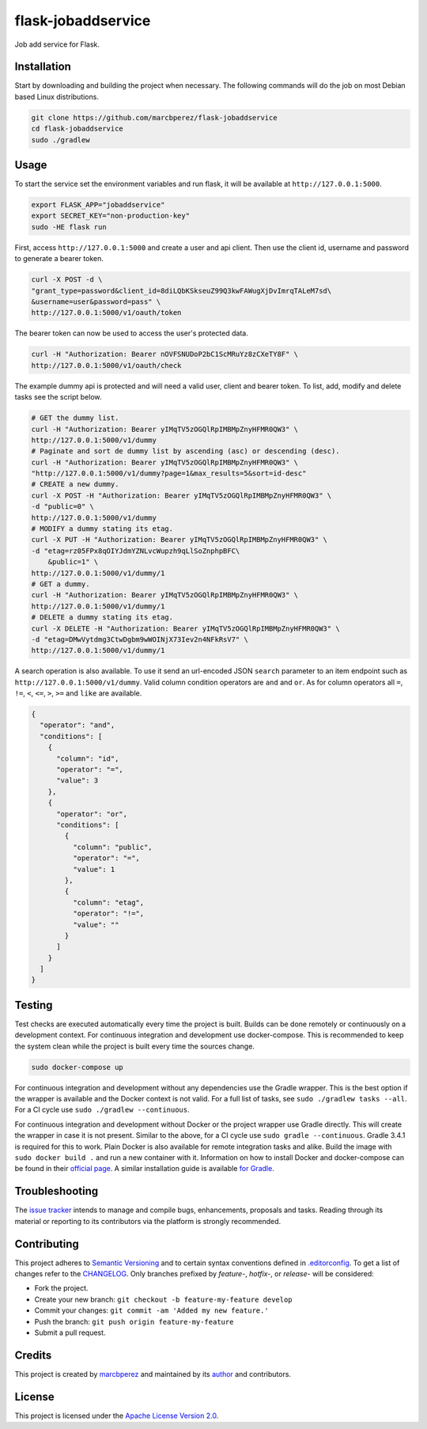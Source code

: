 flask-jobaddservice
===================

Job add service for Flask.

Installation
------------

Start by downloading and building the project when necessary. The
following commands will do the job on most Debian based Linux
distributions.

.. code:: bash

    git clone https://github.com/marcbperez/flask-jobaddservice
    cd flask-jobaddservice
    sudo ./gradlew

Usage
-----

To start the service set the environment variables and run flask, it
will be available at ``http://127.0.0.1:5000``.

.. code:: bash

    export FLASK_APP="jobaddservice"
    export SECRET_KEY="non-production-key"
    sudo -HE flask run

First, access ``http://127.0.0.1:5000`` and create a user and api
client. Then use the client id, username and password to generate a
bearer token.

.. code:: bash

    curl -X POST -d \
    "grant_type=password&client_id=8diLQbKSkseuZ99Q3kwFAWugXjDvImrqTALeM7sd\
    &username=user&password=pass" \
    http://127.0.0.1:5000/v1/oauth/token

The bearer token can now be used to access the user's protected data.

.. code:: bash

    curl -H "Authorization: Bearer nOVFSNUDoP2bC1ScMRuYz8zCXeTY8F" \
    http://127.0.0.1:5000/v1/oauth/check

The example dummy api is protected and will need a valid user, client
and bearer token. To list, add, modify and delete tasks see the script
below.

.. code:: bash

    # GET the dummy list.
    curl -H "Authorization: Bearer yIMqTV5zOGQlRpIMBMpZnyHFMR0QW3" \
    http://127.0.0.1:5000/v1/dummy
    # Paginate and sort de dummy list by ascending (asc) or descending (desc).
    curl -H "Authorization: Bearer yIMqTV5zOGQlRpIMBMpZnyHFMR0QW3" \
    "http://127.0.0.1:5000/v1/dummy?page=1&max_results=5&sort=id-desc"
    # CREATE a new dummy.
    curl -X POST -H "Authorization: Bearer yIMqTV5zOGQlRpIMBMpZnyHFMR0QW3" \
    -d "public=0" \
    http://127.0.0.1:5000/v1/dummy
    # MODIFY a dummy stating its etag.
    curl -X PUT -H "Authorization: Bearer yIMqTV5zOGQlRpIMBMpZnyHFMR0QW3" \
    -d "etag=rz05FPx8qOIYJdmYZNLvcWupzh9qLlSoZnphpBFC\
        &public=1" \
    http://127.0.0.1:5000/v1/dummy/1
    # GET a dummy.
    curl -H "Authorization: Bearer yIMqTV5zOGQlRpIMBMpZnyHFMR0QW3" \
    http://127.0.0.1:5000/v1/dummy/1
    # DELETE a dummy stating its etag.
    curl -X DELETE -H "Authorization: Bearer yIMqTV5zOGQlRpIMBMpZnyHFMR0QW3" \
    -d "etag=DMwVytdmg3CtwDgbm9wWOINjX73Iev2n4NFkRsV7" \
    http://127.0.0.1:5000/v1/dummy/1

A search operation is also available. To use it send an url-encoded JSON
``search`` parameter to an item endpoint such as
``http://127.0.0.1:5000/v1/dummy``. Valid column condition operators are
``and`` and ``or``. As for column operators all ``=``, ``!=``, ``<``,
``<=``, ``>``, ``>=`` and ``like`` are available.

.. code:: json

    {
      "operator": "and",
      "conditions": [
        {
          "column": "id",
          "operator": "=",
          "value": 3
        },
        {
          "operator": "or",
          "conditions": [
            {
              "column": "public",
              "operator": "=",
              "value": 1
            },
            {
              "column": "etag",
              "operator": "!=",
              "value": ""
            }
          ]
        }
      ]
    }

Testing
-------

Test checks are executed automatically every time the project is built.
Builds can be done remotely or continuously on a development context.
For continuous integration and development use docker-compose. This is
recommended to keep the system clean while the project is built every
time the sources change.

.. code:: bash

    sudo docker-compose up

For continuous integration and development without any dependencies use
the Gradle wrapper. This is the best option if the wrapper is available
and the Docker context is not valid. For a full list of tasks, see
``sudo ./gradlew tasks --all``. For a CI cycle use
``sudo ./gradlew --continuous``.

For continuous integration and development without Docker or the project
wrapper use Gradle directly. This will create the wrapper in case it is
not present. Similar to the above, for a CI cycle use
``sudo gradle --continuous``. Gradle 3.4.1 is required for this to work.
Plain Docker is also available for remote integration tasks and alike.
Build the image with ``sudo docker build .`` and run a new container
with it. Information on how to install Docker and docker-compose can be
found in their `official
page <https://docs.docker.com/compose/install/>`__. A similar
installation guide is available `for
Gradle <https://gradle.org/install>`__.

Troubleshooting
---------------

The `issue
tracker <https://github.com/marcbperez/flask-jobaddservice/issues>`__ intends
to manage and compile bugs, enhancements, proposals and tasks. Reading
through its material or reporting to its contributors via the platform
is strongly recommended.

Contributing
------------

This project adheres to `Semantic Versioning <http://semver.org>`__ and
to certain syntax conventions defined in
`.editorconfig <.editorconfig>`__. To get a list of changes refer to the
`CHANGELOG <CHANGELOG.md>`__. Only branches prefixed by *feature-*,
*hotfix-*, or *release-* will be considered:

-  Fork the project.
-  Create your new branch:
   ``git checkout -b feature-my-feature develop``
-  Commit your changes: ``git commit -am 'Added my new feature.'``
-  Push the branch: ``git push origin feature-my-feature``
-  Submit a pull request.

Credits
-------

This project is created by `marcbperez <https://marcbperez.github.io>`__ and
maintained by its `author <https://marcbperez.github.io>`__ and contributors.

License
-------

This project is licensed under the `Apache License Version
2.0 <LICENSE>`__.
